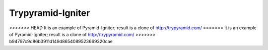 Trypyramid-Igniter
==================

<<<<<<< HEAD
It is an example of Pyramid-Igniter; result is a clone of http://trypyramid.com/
=======
It is an example of Pyramid-Igniter; result is a clone of http://trypyramid.com/
>>>>>>> b94797c9d86b3911d149d8654089523669320cae
